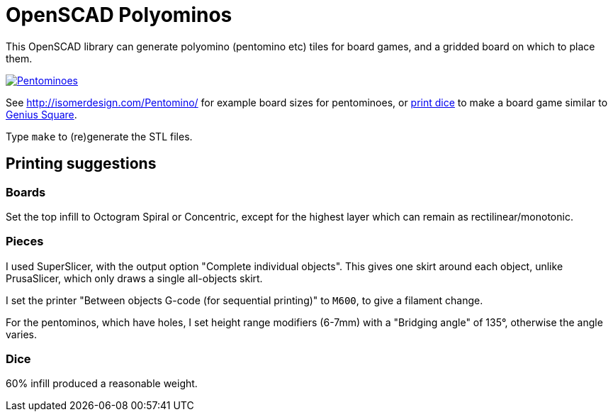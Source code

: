 = OpenSCAD Polyominos

This OpenSCAD library can generate polyomino (pentomino etc) tiles for board games, and a gridded board on which to place them.

https://matt.blissett.me.uk/3d-printing/polyominoes/[image:https://matt.blissett.me.uk/3d-printing/polyominoes/pentominoes-64.jpg?w=2030&h=2400[Pentominoes]]

See http://isomerdesign.com/Pentomino/ for example board sizes for pentominoes, or https://github.com/charmaur/PolyDiceGenerator[print dice] to make a board game similar to https://www.happypuzzle.co.uk/30cubed/genius-square[Genius Square].

Type `make` to (re)generate the STL files.

== Printing suggestions

=== Boards

Set the top infill to Octogram Spiral or Concentric, except for the highest layer which can remain as rectilinear/monotonic.

=== Pieces

I used SuperSlicer, with the output option "Complete individual objects".  This gives one skirt around each object, unlike PrusaSlicer, which only draws a single all-objects skirt.

I set the printer "Between objects G-code (for sequential printing)" to `M600`, to give a filament change.

For the pentominos, which have holes, I set height range modifiers (6-7mm) with a "Bridging angle" of 135°, otherwise the angle varies.

=== Dice

60% infill produced a reasonable weight.
